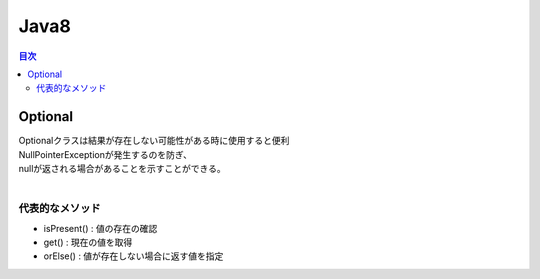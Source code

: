 ================================
Java8
================================

.. contents:: 目次
   :depth: 2


Optional
================================

| Optionalクラスは結果が存在しない可能性がある時に使用すると便利
| NullPointerExceptionが発生するのを防ぎ、
| nullが返される場合があることを示すことができる。
|

代表的なメソッド
---------------------------------

- isPresent() : 値の存在の確認
- get() : 現在の値を取得
- orElse() : 値が存在しない場合に返す値を指定


